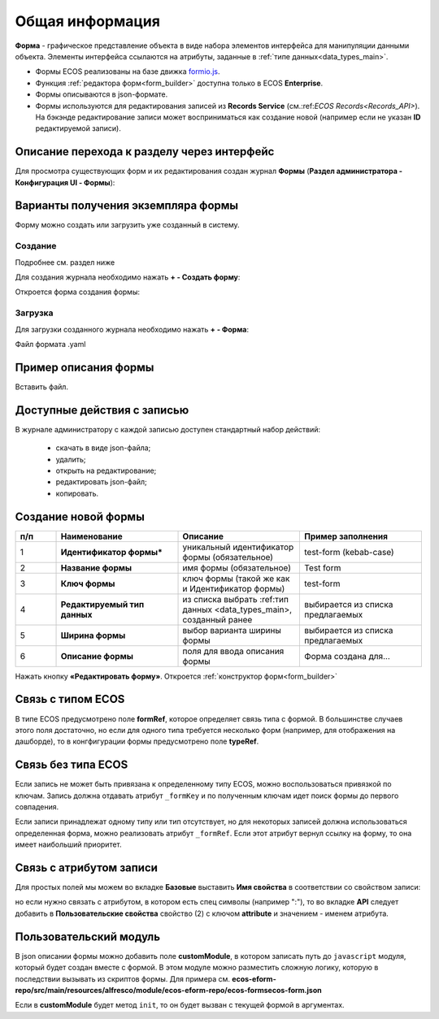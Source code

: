 Общая информация
=================

**Форма** - графическое представление объекта в виде набора элементов интерфейса для манипуляции данными объекта. Элементы интерфейса ссылаются на атрибуты, заданные в :ref:`типе данных<data_types_main>`.

* Формы ECOS реализованы на базе движка `formio.js <https://github.com/formio/formio.js>`_.
* Функция :ref:`редактора форм<form_builder>` доступна только в ECOS **Enterprise**.
* Формы описываются в json-формате.
* Формы используются для редактирования записей из **Records Service** (см.:ref:`ECOS Records<Records_API>`). На бэкэнде редактирование записи может восприниматься как создание новой (например если не указан **ID** редактируемой записи).

Описание перехода к разделу через интерфейс
--------------------------------------------
Для просмотра существующих форм и их редактирования создан журнал **Формы** (**Раздел администратора - Конфигурация UI - Формы**):

.. image:: _static/form_journal.png
       :width: 600
       :align: center

Варианты получения экземпляра формы
------------------------------------

Форму можно создать или загрузить уже созданный в систему.

Создание
~~~~~~~~~

Подробнее см. раздел ниже

Для создания журнала необходимо нажать **+ - Создать форму**:

.. image:: _static/form_new.png
       :width: 400
       :align: center

Откроется форма создания формы:

.. image:: _static/form_form_new.png
       :width: 600
       :align: center

Загрузка
~~~~~~~~~

Для загрузки созданного журнала необходимо нажать **+ - Форма**:

.. image:: _static/form_new_1.png
       :width: 400
       :align: center

Файл формата .yaml

Пример описания формы
----------------------

Вставить файл.

Доступные действия с записью
-----------------------------

В журнале администратору с каждой записью доступен стандартный набор действий:

  - скачать в виде json-файла;
  - удалить;
  - открыть на редактирование;
  - редактировать json-файл;
  - копировать.

Создание новой формы
---------------------

.. image:: _static/form_form_numbers.png
       :width: 600
       :align: center

.. list-table::
      :widths: 10 30 30 30
      :header-rows: 1
      :align: center
      :class: tight-table 

      * - п/п
        - Наименование
        - Описание
        - Пример заполнения
      * - 1
        - **Идентификатор формы*** 
        - уникальный идентификатор формы (обязательное)
        - test-form (kebab-case)
      * - 2
        - **Название формы**
        - имя формы (обязательное)
        - Test form
      * - 3
        - **Ключ формы** 
        - ключ формы (такой же как и Идентификатор формы)
        - test-form
      * - 4
        - **Редактируемый тип данных**
        - из списка выбрать :ref:тип данных <data_types_main>, созданный ранее
        - выбирается из списка предлагаемых
      * - 5
        - **Ширина формы** 
        - выбор варианта ширины формы
        - выбирается из списка предлагаемых
      * - 6
        - **Описание формы**
        - поля для ввода описания формы
        - Форма создана для...

Нажать кнопку **«Редактировать форму»**. Откроется :ref:`конструктор форм<form_builder>` 


Связь с типом ECOS
------------------

В типе ECOS предусмотрено поле **formRef**, которое определяет связь типа с формой. В большинстве случаев этого поля достаточно, но если для одного типа требуется несколько форм (например, для отображения на дашборде), то в конгфигурации формы предусмотрено поле **typeRef**.

Связь без типа ECOS
-------------------

Если запись не может быть привязана к определенному типу ECOS, можно воспользоваться привязкой по ключам. 
Запись должна отдавать атрибут ``_formKey`` и по полученным ключам идет поиск формы до первого совпадения.

Если записи принадлежат одному типу или тип отсутствует, но для некоторых записей должна использоваться определенная форма,
можно реализовать атрибут ``_formRef``. Если этот атрибут вернул ссылку на форму, то она имеет наибольший приоритет.

Связь с атрибутом записи
-------------------------

Для простых полей мы можем во вкладке **Базовые** выставить **Имя свойства**  в соответствии со свойством записи:

.. image:: _static/form_local_1.png
       :width: 400
       :align: center

но если нужно связать с атрибутом, в котором есть спец символы (например ":"), то во вкладке **API** следует добавить в **Пользовательские свойства** свойство (2) с ключом **attribute** и значением - именем атрибута.

.. image:: _static/form_local_2.png
       :width: 400
       :align: center


Пользовательский модуль
-----------------------
В json описании формы можно добавить поле **customModule**, в котором записать путь до ``javascript`` модуля, который будет создан вместе с формой. В этом модуле можно разместить сложную логику, которую в последствии вызывать из скриптов формы. Для примера см. **ecos-eform-repo/src/main/resources/alfresco/module/ecos-eform-repo/ecos-forms\ecos-form.json**

Если в **customModule** будет метод ``init``, то он будет вызван с текущей формой в аргументах.


